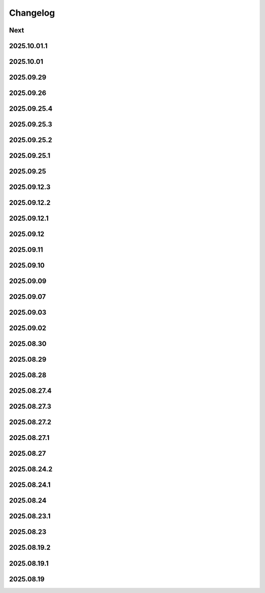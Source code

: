Changelog
=========

Next
----

2025.10.01.1
------------

2025.10.01
----------

2025.09.29
----------

2025.09.26
----------

2025.09.25.4
------------

2025.09.25.3
------------

2025.09.25.2
------------

2025.09.25.1
------------

2025.09.25
----------

2025.09.12.3
------------

2025.09.12.2
------------

2025.09.12.1
------------

2025.09.12
----------

2025.09.11
----------

2025.09.10
----------

2025.09.09
----------

2025.09.07
----------

2025.09.03
----------

2025.09.02
----------

2025.08.30
----------

2025.08.29
----------

2025.08.28
----------

2025.08.27.4
------------

2025.08.27.3
------------

2025.08.27.2
------------

2025.08.27.1
------------

2025.08.27
----------

2025.08.24.2
------------

2025.08.24.1
------------

2025.08.24
----------

2025.08.23.1
------------

2025.08.23
----------

2025.08.19.2
------------

2025.08.19.1
------------

2025.08.19
----------
